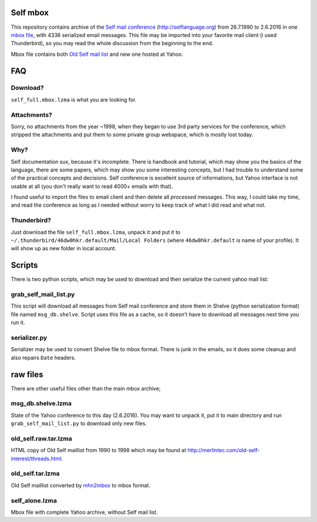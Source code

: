 Self mbox
=========

This repository contains archive of the `Self mail conference`_ (http://selflanguage.org) from 26.7.1990 to 2.6.2016 in one `mbox file`_, with 4336 serialized email messages. This file may be imported into your favorite mail client (i used Thunderbird), so you may read the whole discussion from the beginning to the end.

Mbox file contains both `Old Self mail list`_ and new one hosted at Yahoo.

.. _Self mail conference: https://groups.yahoo.com/neo/groups/self-interest/info
.. _mbox file: https://en.wikipedia.org/wiki/Mbox
.. _Old Self mail list: http://merlintec.com/old-self-interest/threads.html

FAQ
===

Download?
---------

``self_full.mbox.lzma`` is what you are looking for.

Attachments?
------------
Sorry, no attachments from the year ~1998, when they began to use 3rd party services for the conference, which stripped the attachments and put them to some private group webspace, which is mostly lost today.

Why?
----
Self documentation sux, because it's incomplete. There is handbook and tutorial, which may show you the basics of the language, there are some papers, which may show you some interesting concepts, but I had trouble to understand some of the practical concepts and decisions. Self conference is excellent source of informations, but Yahoo interface is not usable at all (you don't really want to read 4000+ emails with that).

I found useful to import the files to email client and then delete all `processed` messages. This way, I could take my time, and read the conference as long as I needed without worry to keep track of what I did read and what not.

Thunderbird?
------------

Just download the file ``self_full.mbox.lzma``, unpack it and put it to ``~/.thunderbird/46dw0hkr.default/Mail/Local Folders`` (where ``46dw0hkr.default`` is name of your profile). It will show up as new folder in local account.

Scripts
=======

There is two python scripts, which may be used to download and then serialize the current yahoo mail list:

grab_self_mail_list.py
----------------------

This script will download all messages from Self mail conference and store them in Shelve (python serialization format) file named ``msg_db.shelve``. Script uses this file as a cache, so it doesn't have to download all messages next time you run it.

serializer.py
-------------

Serializer may be used to convert Shelve file to mbox format. There is junk in the emails, so it does some cleanup and also repairs ``Date`` headers.

raw files
=========

There are other useful files other than the main mbox archive;

msg_db.shelve.lzma
------------------

State of the Yahoo conference to this day (2.6.2016). You may want to unpack it, put it to main directory and run ``grab_self_mail_list.py`` to download only new files.

old_self.raw.tar.lzma
---------------------

HTML copy of Old Self maillist from 1990 to 1998 which may be found at http://merlintec.com/old-self-interest/threads.html.

old_self.tar.lzma
-----------------

Old Self maillist converted by mhn2mbox_ to mbox format.

.. _mhn2mbox: https://www.mhonarc.org/MHonArc/contrib/mhn2mbox.pl

self_alone.lzma
---------------

Mbox file with complete Yahoo archive, without Self mail list.